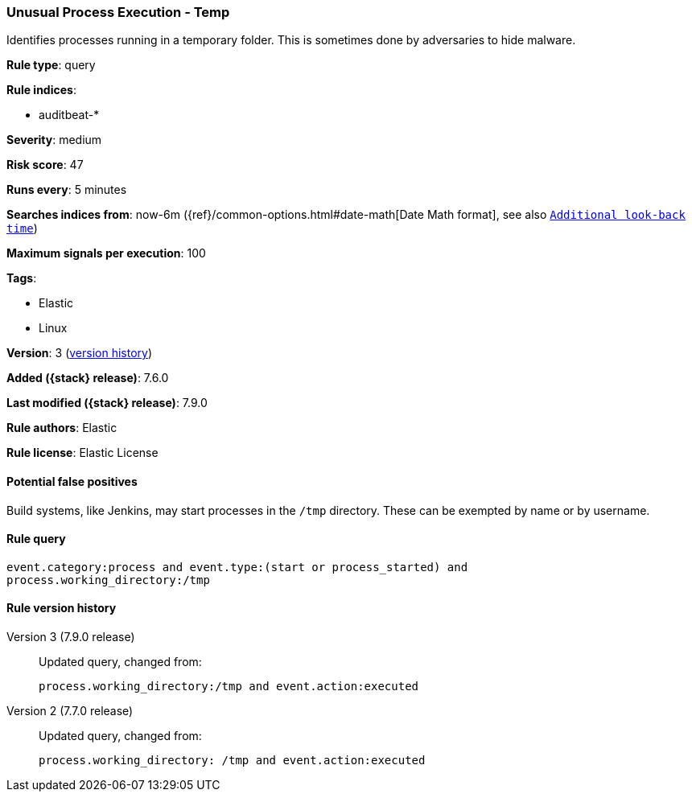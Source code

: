 [[unusual-process-execution-temp]]
=== Unusual Process Execution - Temp

Identifies processes running in a temporary folder. This is sometimes done by
adversaries to hide malware.

*Rule type*: query

*Rule indices*:

* auditbeat-*

*Severity*: medium

*Risk score*: 47

*Runs every*: 5 minutes

*Searches indices from*: now-6m ({ref}/common-options.html#date-math[Date Math format], see also <<rule-schedule, `Additional look-back time`>>)

*Maximum signals per execution*: 100

*Tags*:

* Elastic
* Linux

*Version*: 3 (<<unusual-process-execution-temp-history, version history>>)

*Added ({stack} release)*: 7.6.0

*Last modified ({stack} release)*: 7.9.0

*Rule authors*: Elastic

*Rule license*: Elastic License

==== Potential false positives

Build systems, like Jenkins, may start processes in the `/tmp` directory. These can be exempted by name or by username.

==== Rule query


[source,js]
----------------------------------
event.category:process and event.type:(start or process_started) and
process.working_directory:/tmp
----------------------------------


[[unusual-process-execution-temp-history]]
==== Rule version history

Version 3 (7.9.0 release)::
Updated query, changed from:
+
[source, js]
----------------------------------
process.working_directory:/tmp and event.action:executed
----------------------------------

Version 2 (7.7.0 release)::
Updated query, changed from:
+
[source, js]
----------------------------------
process.working_directory: /tmp and event.action:executed
----------------------------------

